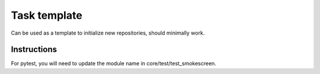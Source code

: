 ==================================
Task template
==================================


Can be used as a template to initialize new repositories, should minimally work.


Instructions
-------------------------------------------------------------------------------

For pytest, you will need to update the module name in core/test/test_smokescreen.

